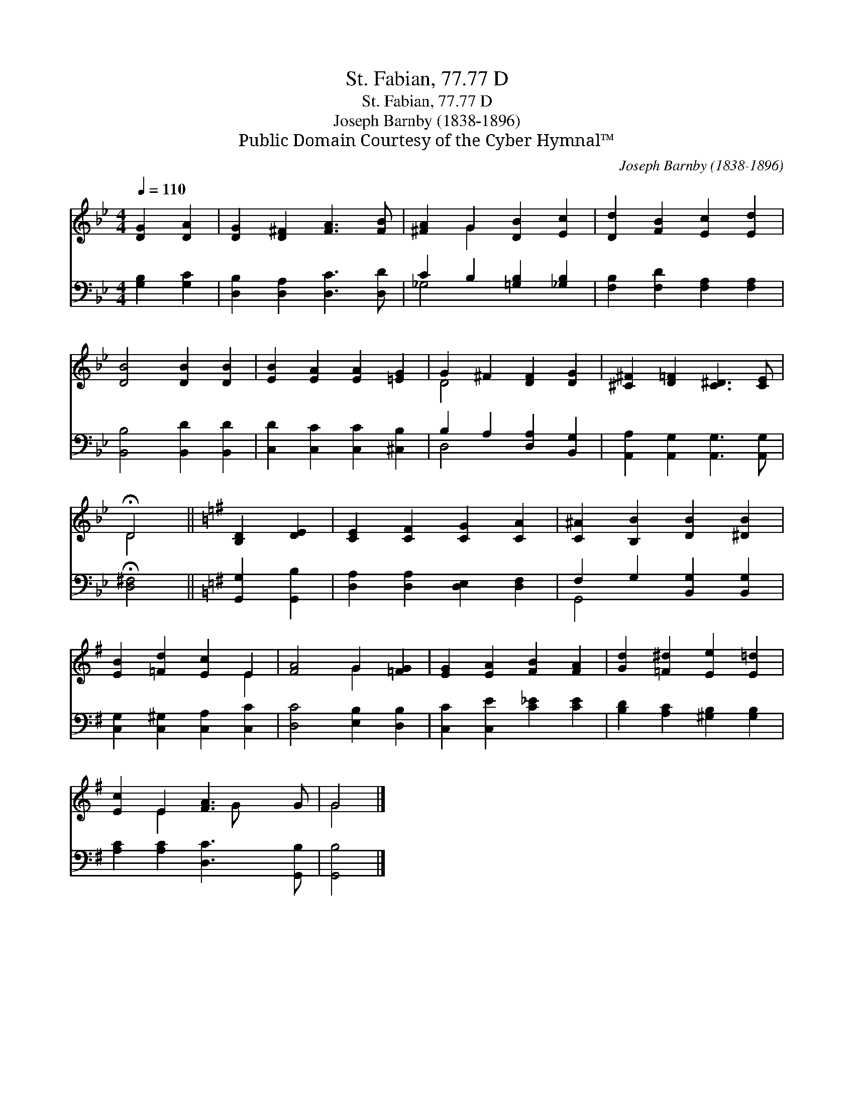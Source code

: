 X:1
T:St. Fabian, 77.77 D
T:St. Fabian, 77.77 D
T:Joseph Barnby (1838-1896)
T:Public Domain Courtesy of the Cyber Hymnal™
C:Joseph Barnby (1838-1896)
Z:Public Domain
Z:Courtesy of the Cyber Hymnal™
%%score ( 1 2 ) ( 3 4 )
L:1/8
Q:1/4=110
M:4/4
K:Bb
V:1 treble 
V:2 treble 
V:3 bass 
V:4 bass 
V:1
 [DG]2 [DA]2 | [DG]2 [D^F]2 [FA]3 [FB] | [^FA]2 G2 [DB]2 [Ec]2 | [Dd]2 [FB]2 [Ec]2 [Ed]2 | %4
 [DB]4 [DB]2 [DB]2 | [EB]2 [EA]2 [EA]2 [=EG]2 | G2 ^F2 [DF]2 [DG]2 | [^C^F]2 [D=F]2 [C^D]3 [CE] | %8
 !fermata!D4 ||[K:G] [B,D]2 [DE]2 | [CE]2 [CF]2 [CG]2 [CA]2 | [C^A]2 [B,B]2 [DB]2 [^DB]2 | %12
 [EB]2 [=Fd]2 [Ec]2 E2 | [FA]4 G2 [=FG]2 | [EG]2 [EA]2 [FB]2 [FA]2 | [Gd]2 [=F^d]2 [Ee]2 [E=d]2 | %16
 [Ec]2 E2 [FA]3 G | G4 |] %18
V:2
 x4 | x8 | x2 G2 x4 | x8 | x8 | x8 | D4 x4 | x8 | D4 ||[K:G] x4 | x8 | x8 | x6 E2 | x4 G2 x2 | x8 | %15
 x8 | x2 E2 x G x2 | G4 |] %18
V:3
 [G,B,]2 [G,C]2 | [D,B,]2 [D,A,]2 [D,C]3 [D,D] | C2 B,2 [=G,B,]2 [_G,B,]2 | %3
 [F,B,]2 [F,D]2 [F,A,]2 [F,A,]2 | [B,,B,]4 [B,,D]2 [B,,D]2 | [C,D]2 [C,C]2 [C,C]2 [^C,B,]2 | %6
 B,2 A,2 [D,A,]2 [B,,G,]2 | [A,,A,]2 [A,,G,]2 [A,,G,]3 [A,,G,] | !fermata![D,^F,]4 || %9
[K:G] [G,,G,]2 [G,,B,]2 | [D,A,]2 [D,A,]2 [D,E,]2 [D,F,]2 | F,2 G,2 [B,,G,]2 [B,,G,]2 | %12
 [C,G,]2 [C,^G,]2 [C,A,]2 [C,C]2 | [D,C]4 [E,B,]2 [D,B,]2 | [C,C]2 [C,E]2 [C_E]2 [CE]2 | %15
 [B,D]2 [A,C]2 [^G,B,]2 [G,B,]2 | [A,C]2 [A,C]2 [D,C]3 [G,,B,] | [G,,B,]4 |] %18
V:4
 x4 | x8 | _G,4 x4 | x8 | x8 | x8 | D,4 x4 | x8 | x4 ||[K:G] x4 | x8 | G,,4 x4 | x8 | x8 | x8 | %15
 x8 | x8 | x4 |] %18

